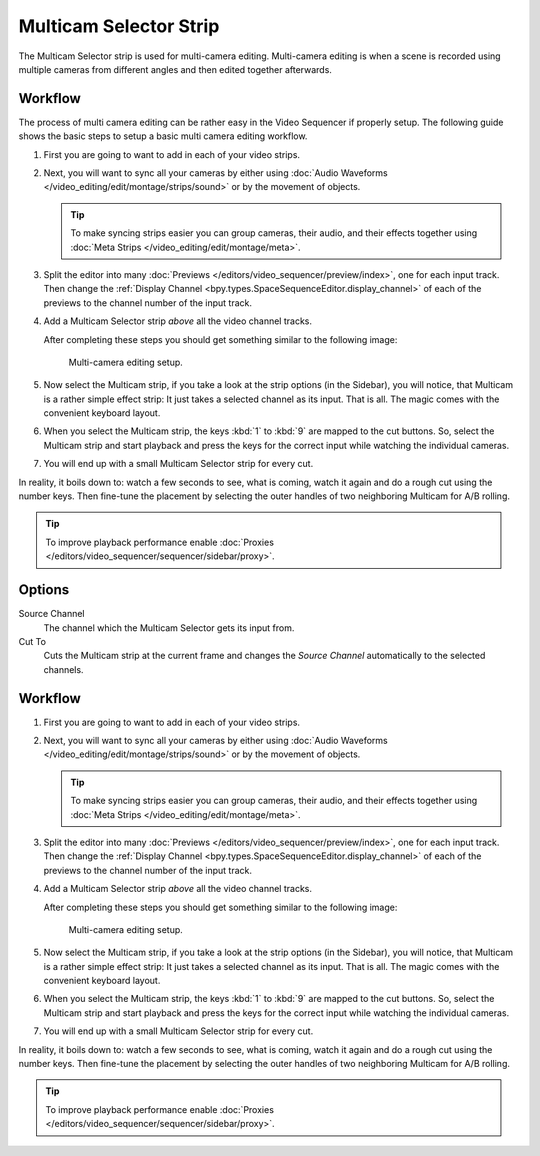 .. _bpy.types.MulticamSequence:

***********************
Multicam Selector Strip
***********************

The Multicam Selector strip is used for multi-camera editing.
Multi-camera editing is when a scene is recorded using multiple cameras from different angles
and then edited together afterwards.


Workflow
========

The process of multi camera editing can be rather easy in the Video Sequencer if properly setup.
The following guide shows the basic steps to setup a basic multi camera editing workflow.

#. First you are going to want to add in each of your video strips.
#. Next, you will want to sync all your cameras by either using
   :doc:`Audio Waveforms </video_editing/edit/montage/strips/sound>` or by the movement of objects.

   .. tip::

      To make syncing strips easier you can group cameras, their audio,
      and their effects together using :doc:`Meta Strips </video_editing/edit/montage/meta>`.

#. Split the editor into many :doc:`Previews </editors/video_sequencer/preview/index>`, one for each input track.
   Then change the :ref:`Display Channel <bpy.types.SpaceSequenceEditor.display_channel>`
   of each of the previews to the channel number of the input track.
#. Add a Multicam Selector strip *above* all the video channel tracks.

   After completing these steps you should get something similar to the following image:

   .. figure:: /images/video-editing_sequencer_strips_effects_multicam_example.png

      Multi-camera editing setup.

#. Now select the Multicam strip, if you take a look at the strip options (in the Sidebar),
   you will notice, that Multicam is a rather simple effect strip:
   It just takes a selected channel as its input. That is all.
   The magic comes with the convenient keyboard layout.
#. When you select the Multicam strip, the keys :kbd:`1` to :kbd:`9` are mapped to the cut buttons.
   So, select the Multicam strip and start playback and press the keys
   for the correct input while watching the individual cameras.
#. You will end up with a small Multicam Selector strip for every cut.

In reality, it boils down to: watch a few seconds to see, what is coming,
watch it again and do a rough cut using the number keys.
Then fine-tune the placement by selecting the outer handles of two neighboring Multicam for A/B rolling.

.. tip::

   To improve playback performance enable :doc:`Proxies </editors/video_sequencer/sequencer/sidebar/proxy>`.


Options
=======

Source Channel
   The channel which the Multicam Selector gets its input from.
Cut To
   Cuts the Multicam strip at the current frame and
   changes the *Source Channel* automatically to the selected channels.


Workflow
========

#. First you are going to want to add in each of your video strips.
#. Next, you will want to sync all your cameras by either using
   :doc:`Audio Waveforms </video_editing/edit/montage/strips/sound>` or by the movement of objects.

   .. tip::

      To make syncing strips easier you can group cameras, their audio,
      and their effects together using :doc:`Meta Strips </video_editing/edit/montage/meta>`.

#. Split the editor into many :doc:`Previews </editors/video_sequencer/preview/index>`, one for each input track.
   Then change the :ref:`Display Channel <bpy.types.SpaceSequenceEditor.display_channel>`
   of each of the previews to the channel number of the input track.
#. Add a Multicam Selector strip *above* all the video channel tracks.

   After completing these steps you should get something similar to the following image:

   .. figure:: /images/video-editing_sequencer_strips_effects_multicam_example.png

      Multi-camera editing setup.

#. Now select the Multicam strip, if you take a look at the strip options (in the Sidebar),
   you will notice, that Multicam is a rather simple effect strip:
   It just takes a selected channel as its input. That is all.
   The magic comes with the convenient keyboard layout.
#. When you select the Multicam strip, the keys :kbd:`1` to :kbd:`9` are mapped to the cut buttons.
   So, select the Multicam strip and start playback and press the keys
   for the correct input while watching the individual cameras.
#. You will end up with a small Multicam Selector strip for every cut.

In reality, it boils down to: watch a few seconds to see, what is coming,
watch it again and do a rough cut using the number keys.
Then fine-tune the placement by selecting the outer handles of two neighboring Multicam for A/B rolling.

.. tip::

   To improve playback performance enable :doc:`Proxies </editors/video_sequencer/sequencer/sidebar/proxy>`.
